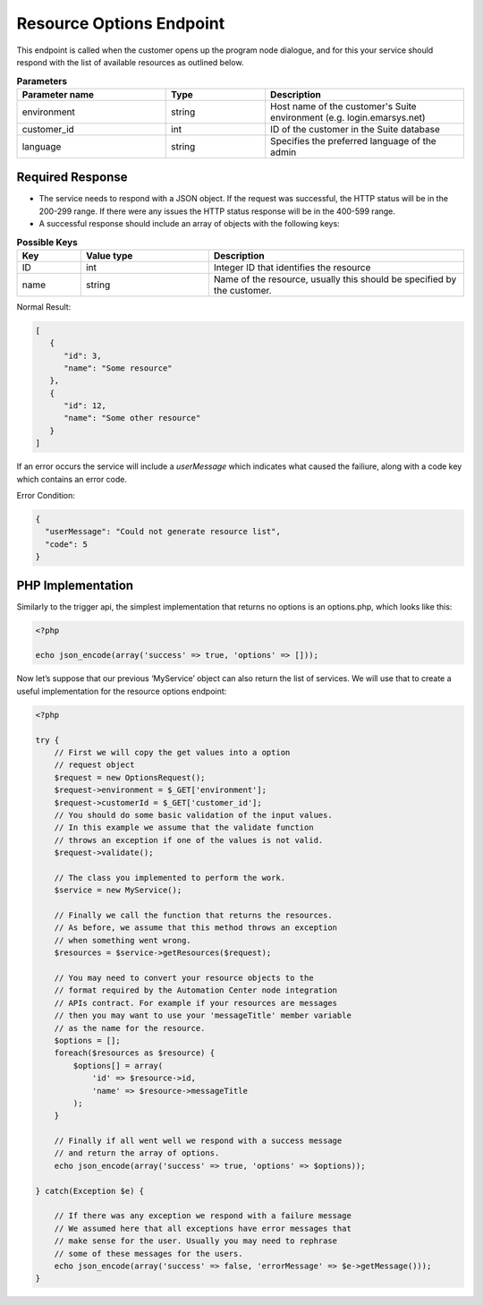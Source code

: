 Resource Options Endpoint
=========================

This endpoint is called when the customer opens up the program node dialogue, and for this your service
should respond with the list of available resources as outlined below.

.. image:: /_static/images/ac_node_options_workflow.png

 * HTTP Method: GET

.. list-table:: **Parameters**
   :header-rows: 1
   :widths: 30 20 40

   * - Parameter name
     - Type
     - Description
   * - environment
     - string
     - Host name of the customer's Suite environment (e.g. login.emarsys.net)
   * - customer_id
     - int
     - ID of the customer in the Suite database
   * - language
     - string
     - Specifies the preferred language of the admin

Required Response
-----------------

* The service needs to respond with a JSON object. If the request was successful, the HTTP status will be in the 200-299 range. If there were any issues the HTTP status response will be in the 400-599 range.
* A successful response should include an array of objects with the following keys:

.. list-table:: **Possible Keys**
   :header-rows: 1
   :widths: 10 20 40

   * - Key
     - Value type
     - Description
   * - ID
     - int
     - Integer ID that identifies the resource
   * - name
     - string
     - Name of the resource, usually this should be specified by the customer.

Normal Result:

.. code-block:: json

   [
      {
         "id": 3,
         "name": "Some resource"
      },
      {
         "id": 12,
         "name": "Some other resource"
      }
   ]

If an error occurs the service will include a *userMessage* which indicates what caused the failiure, along with a code key which contains an error code.

Error Condition:

.. code-block:: json

   {
     "userMessage": "Could not generate resource list",
     "code": 5
   }

PHP Implementation
------------------

Similarly to the trigger api, the simplest implementation that returns no options is an options.php, which looks like this:

.. code-block:: php

   <?php

   echo json_encode(array('success' => true, 'options' => []));

Now let’s suppose that our previous ‘MyService’ object can also return the list of services. We will use that to create
a useful implementation for the resource options endpoint:

.. code-block:: php

   <?php

   try {
       // First we will copy the get values into a option
       // request object
       $request = new OptionsRequest();
       $request->environment = $_GET['environment'];
       $request->customerId = $_GET['customer_id'];
       // You should do some basic validation of the input values.
       // In this example we assume that the validate function
       // throws an exception if one of the values is not valid.
       $request->validate();

       // The class you implemented to perform the work.
       $service = new MyService();

       // Finally we call the function that returns the resources.
       // As before, we assume that this method throws an exception
       // when something went wrong.
       $resources = $service->getResources($request);

       // You may need to convert your resource objects to the
       // format required by the Automation Center node integration
       // APIs contract. For example if your resources are messages
       // then you may want to use your 'messageTitle' member variable
       // as the name for the resource.
       $options = [];
       foreach($resources as $resource) {
           $options[] = array(
               'id' => $resource->id,
               'name' => $resource->messageTitle
           );
       }

       // Finally if all went well we respond with a success message
       // and return the array of options.
       echo json_encode(array('success' => true, 'options' => $options));

   } catch(Exception $e) {

       // If there was any exception we respond with a failure message
       // We assumed here that all exceptions have error messages that
       // make sense for the user. Usually you may need to rephrase
       // some of these messages for the users.
       echo json_encode(array('success' => false, 'errorMessage' => $e->getMessage()));
   }
